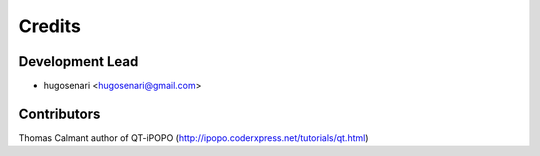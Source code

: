 =======
Credits
=======

Development Lead
----------------

* hugosenari <hugosenari@gmail.com>

Contributors
------------

Thomas Calmant author of QT-iPOPO (http://ipopo.coderxpress.net/tutorials/qt.html)